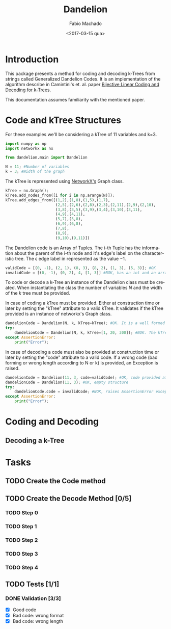 #+OPTIONS: ':nil *:t -:t ::t <:t H:3 \n:nil ^:t arch:headline author:t
#+OPTIONS: broken-links:nil c:nil creator:nil d:(not "LOGBOOK") date:t e:t
#+OPTIONS: email:nil f:t inline:t num:t p:nil pri:nil prop:nil stat:t tags:t
#+OPTIONS: tasks:t tex:t timestamp:t title:t toc:t todo:t |:t
#+TITLE: Dandelion
#+DATE: <2017-03-15 qua>
#+AUTHOR: Fabio Machado
#+EMAIL: fabiohsmachado@gmail.com
#+LANGUAGE: en
#+SELECT_TAGS: export
#+CREATOR: Emacs 24.5.1 (Org mode 9.0.3)
#+EXCLUDE_TAGS: noexport
#+PROPERTY: header-args:python :session *Python*
#+PROPERTY: header-args :results output

* Introduction
This package presents a method for coding and decoding k-Trees from strings
called Generalized Dandelion Codes. It is an implementation of the algorithm
describe in Camintini's et. al. paper [[https://www.researchgate.net/publication/225969891_Bijective_Linear_Time_Coding_and_Decoding_for_k-Trees][Bijective Linear Coding and Decoding for
k-Trees]].

This documentation assumes familiarity with the mentioned paper.

* Code and kTree Structures
 For these examples we'll be considering a kTree of 11 variables and k=3.
#+BEGIN_SRC python
  import numpy as np
  import networkx as nx

  from dandelion.main import Dandelion
  
  N = 11; #Number of variables
  k = 3; #Width of the graph
#+END_SRC

#+RESULTS:

  The kTree is represented using [[https://networkx.github.io/][NetworkX's]] Graph class.
#+BEGIN_SRC python
  kTree = nx.Graph();
  kTree.add_nodes_from([i for i in np.arange(N)]);
  kTree.add_edges_from([(1,2),(1,8),(1,5),(1,7),
                        (2,5),(2,6),(2,8),(2,3),(2,11),(2,9),(2,10),
                        (3,8),(3,5),(3,9),(3,4),(3,10),(3,11),
                        (4,9),(4,11),
                        (5,7),(5,8),
                        (6,9),(6,8),
                        (7,8),
                        (8,9),
                        (9,10),(9,11)])
#+END_SRC

#+RESULTS:

The Dandelion code is an Array of Tuples. The i-th Tuple has the information
about the parent of the i-th node and it's edge's label on the characteristic
tree. The \epsilon edge label in represented as the value $-1$.
#+BEGIN_SRC python
  validCode = [(0, -1), (2, 1), (8, 3), (8, 2), (1, 3), (5, 3)]; #OK
  invalidCode = [(0, -1), (0, 2), 4, [1, 3]] #NOK, has an int and an array instead of Tuples in its elements
#+END_SRC

#+RESULTS:

To code or decode a k-Tree an instance of the Dandelion class must be created. When
instantiating the class the number of variables $N$ and the width of the $k$ tree
must be provided.

In case of coding a kTree must be provided. Either at construction time or later
by setting the "kTree" attribute to a valid kTree. It validates if the kTree
provided is an instance of networkx's Graph class.

#+BEGIN_SRC python
  dandelionCode = Dandelion(N, k, kTree=kTree); #OK. It is a well formed tree
  try:
      dandelionCode = Dandelion(N, k, kTree=[1, 20, 300]); #NOK. The kTree provided is not an instance of nx.Graph
  except AssertionError:
      print("Error");
#+END_SRC

#+RESULTS:
: 
: ... ... ... ... Error

In case of decoding a code must also be provided at construction time or later
by setting the "code" attribute to a valid code. If a wrong code (bad forming or
wrong length according to N or k) is provided, an Exception is raised.

#+BEGIN_SRC python
  dandelionCode = Dandelion(11, 3, code=validCode); #OK, code provided at construction
  dandelionCode = Dandelion(11, 3); #OK, empty structure
  try:
      dandelionCode.code = invalidCode; #NOK, raises AssertionError exception
  except AssertionError:
      print("Error");
#+END_SRC

#+RESULTS:
: 
: >>> ... ... ... ... Error

* Coding and Decoding
** Decoding a k-Tree

* Tasks
** TODO Create the Code method
** TODO Create the Decode Method [0/5]
*** TODO Step 0
*** TODO Step 1
*** TODO Step 2
*** TODO Step 3
*** TODO Step 4

** TODO Tests [1/1] 
*** DONE Validation [3/3]
    CLOSED: [2017-03-16 qui 00:03]
    - [X] Good code
    - [X] Bad code: wrong format
    - [X] Bad code: wrong length
